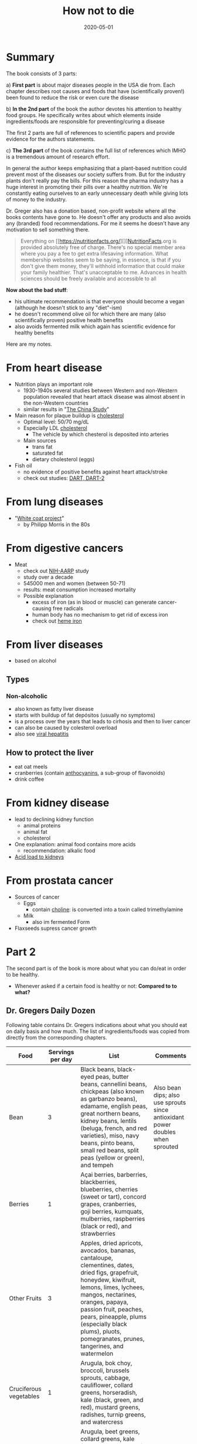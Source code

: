 :PROPERTIES:
:ID:       05d009e7-9902-4047-8632-1590841db8ba
:END:
#+title: How not to die
#+created: 20200727192241962
#+finished_month: 05
#+finished_year: 2020
#+genres: Nutrition Health
#+goodreads: https://www.goodreads.com/book/show/25663961-how-not-to-die?ac=1&from_search=true&qid=faaI5ID82h&rank=1
#+modified: 20210519131612637
#+revision: 0
#+filetags: :book:todo:
#+date:2020-05-01

* Summary
:PROPERTIES:
:CUSTOM_ID: summary
:END:
The book consists of 3 parts:

a) *First part* is about major diseases people in the USA die from. Each chapter describes root causes and foods that have (scientifically proven!) been found to reduce the risk or even cure the disease

b) *In the 2nd part* of the book the author devotes his attention to healthy food groups. He specifically writes about which elements inside ingredients/foods are responsible for preventing/curing a disease

The first 2 parts are full of references to scientific papers and provide evidence for the authors statements.

c) *The 3rd part* of the book contains the full list of references which IMHO is a tremendous amount of research effort.

In general the author keeps emphasizing that a plant-based nutrition could prevent most of the diseases our society suffers from. But for the industry plants don't really pay the bills. For this reason the pharma industry has a huge interest in promoting their pills over a healthy nutrition. We're constantly eating ourselves to an early unnecessary death while giving lots of money to the industry.

Dr. Greger also has a donation based, non-profit website where all the books contents have gone to. He doesn't offer any products and also avoids any (branded) food recommendations. For me it seems he doesn't have any motivation to sell something there.

#+begin_quote
Everything on [[https://nutritionfacts.org/][]][[#NutritionFacts][NutritionFacts]].org is provided absolutely
free of charge. There's no special member area where you pay a fee to get extra
lifesaving information. What membership websites seem to be saying, in essence,
is that if you don't give them money, they'll withhold information that could
make your family healthier. That's unacceptable to me. Advances in health
sciences should be freely available and accessible to all
#+end_quote

*Now about the bad stuff*:

- his ultimate recommendation is that everyone should become a vegan (although he doesn't stick to any "diet"-ism)
- he doesn't recommend olive oil for which there are many (also scientifically proven) positive health benefits
- also avoids fermented milk which again has scientific evidence for healthy benefits

Here are my notes.

* From heart disease
:PROPERTIES:
:CUSTOM_ID: from-heart-disease
:END:
- Nutrition plays an important role
  - 1930-1940s several studies between Western and non-Western population revealed that heart attack disease was almost absent in the non-Western countries
  - similar results in "[[https://www.goodreads.com/en/book/show/178788.The%5FChina%5FStudy][The China Study]]"
- Main reason for plaque buildup is [[/zk/cholesterol][cholesterol]]
  - Optimal level: 50/70 mg/dL
  - Especially LDL [[/zk/cholesterol][cholesterol]]
    - The vehicle by which chesterol is deposited into arteries
  - Main sources
    - trans fat
    - saturated fat
    - dietary cholesterol (eggs)
- Fish oil
  - no evidence of positive benefits against heart attack/stroke
  - check out studies: [[https://pubmed.ncbi.nlm.nih.gov/16456725/][DART, DART-2]]

* From lung diseases
:PROPERTIES:
:CUSTOM_ID: from-lung-diseases
:END:
- "[[https://tobaccotactics.org/wiki/influencing-science-funding-scientists/][White coat project]]"
  - by Philipp Morris in the 80s

* From digestive cancers
:PROPERTIES:
:CUSTOM_ID: from-digestive-cancers
:END:
- Meat
  - check out [[https://dietandhealth.cancer.gov/][NIH-AARP]] study
  - study over a decade
  - 545000 men and women (between 50-71)
  - results: meat consumption increased mortality
  - Possible explanation
    - excess of iron (as in blood or muscle) can generate cancer-causing free radicals
    - human body has no mechanism to get rid of excess iron
    - check out [[https://nutritionfacts.org/topics/heme-iron/][heme iron]]

* From liver diseases
:PROPERTIES:
:CUSTOM_ID: from-liver-diseases
:END:
- based on alcohol

** Types
:PROPERTIES:
:CUSTOM_ID: types
:END:
*** Non-alcoholic
:PROPERTIES:
:CUSTOM_ID: non-alcoholic
:END:
- also known as fatty liver disease
- starts with buildup of fat depósitos (usually no symptoms)
- is a process over the years that leads to cirhosis and then to liver cancer
- can also be caused by colesterol overload
- also see [[/zk/viral-hepatitis][viral hepatitis]]

** How to protect the liver
:PROPERTIES:
:CUSTOM_ID: how-to-protect-the-liver
:END:
- eat oat meels
- cranberries (contain [[https://www.nutraingredients.com/Article/2010/05/19/Cranberry-anthocyanins-show-low-levels-of-bioavailability-study][anthocyanins]], a sub-group of flavonoids)
- drink coffee

* From kidney disease
:PROPERTIES:
:CUSTOM_ID: from-kidney-disease
:END:
- lead to declining kidney function
  - animal proteins
  - animal fat
  - cholesterol
- One explanation: animal food contains more acids
  - recommendation: alkalic food
- [[https://nutritionfacts.org/video/protein-source-an-acid-test-for-kidney-function/][Acid load to kidneys]]

* From prostata cancer
:PROPERTIES:
:CUSTOM_ID: from-prostata-cancer
:END:
- Sources of cancer
  - Eggs
    - contain [[https://nutritionfacts.org/topics/choline/][choline]]: is converted into a toxin called trimethylamine
  - Milk
    - also im fermented Form
- Flaxseeds supress cancer growth

* Part 2
:PROPERTIES:
:CUSTOM_ID: part-2
:END:
The second part is of the book is more about what you can do/eat in order to be healthy.
- Whenever asked if a certain food is healthy or not: *Compared to to what?*

** Dr. Gregers Daily Dozen
:PROPERTIES:
:CUSTOM_ID: dr.-gregers-daily-dozen
:END:
Following table contains Dr. Gregers indications about what you should eat on daily basis and how much. The list of ingredients/foods was copied from directly from the corresponding chapters.

| Food                   | Servings per day                | List                                                                                                                                                                                                                                                                                                                                                                                                                     | Comments                                                                       |
|------------------------+---------------------------------+--------------------------------------------------------------------------------------------------------------------------------------------------------------------------------------------------------------------------------------------------------------------------------------------------------------------------------------------------------------------------------------------------------------------------+--------------------------------------------------------------------------------|
| Bean                   | 3                               | Black beans, black-eyed peas, butter beans, cannellini beans, chickpeas (also known as garbanzo beans), edamame, english peas, great northern beans, kidney beans, lentils (beluga, french, and red varieties), miso, navy beans, pinto beans, small red beans, split peas (yellow or green), and tempeh                                                                                                                 | Also bean dips; also use sprouts since antioxidant power doubles when sprouted |
| Berries                | 1                               | Açai berries, barberries, blackberries, blueberries, cherries (sweet or tart), concord grapes, cranberries, goji berries, kumquats, mulberries, raspberries (black or red), and strawberries                                                                                                                                                                                                                             |                                                                                |
| Other Fruits           | 3                               | Apples, dried apricots, avocados, bananas, cantaloupe, clementines, dates, dried figs, grapefruit, honeydew, kiwifruit, lemons, limes, lychees, mangos, nectarines, oranges, papaya, passion fruit, peaches, pears, pineapple, plums (especially black plums), pluots, pomegranates, prunes, tangerines, and watermelon                                                                                                  |                                                                                |
| Cruciferous vegetables | 1                               | Arugula, bok choy, broccoli, brussels sprouts, cabbage, cauliflower, collard greens, horseradish, kale (black, green, and red), mustard greens, radishes, turnip greens, and watercress                                                                                                                                                                                                                                  |                                                                                |
| Greens                 | 2                               | Arugula, beet greens, collard greens, kale (black, green, and red), mesclun mix (assorted young salad greens), mustard greens, sorrel, spinach, swiss chard, and turnip greens                                                                                                                                                                                                                                           |                                                                                |
| Other vegetables       | 2                               | Artichokes, asparagus, beets, bell peppers, carrots, corn, garlic, mushrooms (button, oyster, portobello, and shiitake), okra, onions, purple potatoes, pumpkin, sea vegetables (arame, dulse, and nori), snap peas, squash (delicata, summer, and spaghetti squash varieties), sweet potatoes/yams, tomatoes, and zucchini                                                                                              |                                                                                |
| Flaxseeds              | 1 teaspoon                      | Golden or brown                                                                                                                                                                                                                                                                                                                                                                                                          |                                                                                |
| Nuts & Seeds           | 1                               | Almonds, Brazil nuts, cashews, chia seeds, hazelnuts/filberts, hemp seeds, macadamia nuts, pecans, pistachios, pumpkin seeds, sesame seeds, sunflower seeds, and walnuts                                                                                                                                                                                                                                                 |                                                                                |
| Spices & Spices        | ¼ teaspoon of turmeric + others | Allspice, barberries, basil, bay leaves, cardamom, chili powder, cilantro, cinnamon, cloves, coriander, cumin, curry powder, dill, fenugreek, garlic, ginger, horseradish, lemongrass, marjoram, mustard powder, nutmeg, oregano, smoked paprika, parsley, pepper, peppermint, rosemary, saffron, sage, thyme, turmeric, and vanilla                                                                                     |                                                                                |
| Whole grains           | 3                               | Barley, brown rice, buckwheat, millet, oats, popcorn, quinoa, rye, teff, whole-wheat pasta, and wild rice                                                                                                                                                                                                                                                                                                                |                                                                                |
| Drinks                 | 5                               | Black tea, chai tea, vanilla chamomile tea, coffee, earl grey tea, green tea, hibiscus tea, hot chocolate, jasmine tea, lemon balm tea, matcha tea, almond blossom oolong tea, peppermint tea, rooibos tea, water, and white tea                                                                                                                                                                                         |                                                                                |
| Exercise               | 1                               | Bicycling, canoeing, dancing, dodgeball, downhill skiing, fencing, hiking, housework, ice-skating, in-line skating, juggling, jumping on a trampoline, paddle boating, playing Frisbee, roller-skating, shooting baskets, shoveling light snow, skateboarding, snorkeling, surfing, swimming recreationally, tennis (doubles), treading water, walking briskly (4 mph), water aerobics, waterskiing, yard work, and yoga |                                                                                |

*** Beans
:PROPERTIES:
:CUSTOM_ID: beans
:END:
- *every meal*
- use sprouts: [[/zk/antioxidants][antioxidant]] power doubles when sprouted

*** Berries
:PROPERTIES:
:CUSTOM_ID: berries
:END:
- the colors are the [[/zk/antioxidants][antioxidants]]
- choose colorful vegetables

*** Cruciferous vegetables
:PROPERTIES:
:CUSTOM_ID: cruciferous-vegetables
:END:
- horseradish (dt.: Meerrettich)
  - is the most concentrated
  - can be used in sauces

*** Greens
:PROPERTIES:
:CUSTOM_ID: greens
:END:
- the chlorophyll taken from greens can be activated by sun in the human body
- this regenerates a critical molecule called [[/zk/coq10][coenzyme q10]]
- add vinegar in your salads

* Quotes
:PROPERTIES:
:CUSTOM_ID: citations
:END:
** About sprouting                                                             :quote:
#+begin_quote
Sprouting to me is like gardening with steroids
#+end_quote

** Change food mindset                                                         :quote:
#+begin_quote
Instead of a big bowl of spaghetti with some veggies and lentils on top, I think
of a big bowl of vegetables with some pasta and lentils mixed in. Instead of a
big plate of brown rice with some stir-fried vegetables on top, I picture a meal
that''s some rice and beans in there too.
#+end_quote

** Is healthy food more expensive?                                             :quote:
#+begin_quote
Nowadays, we know better and can compare the cost of foods based on their
nutritional content. An average serving of vegetables may cost roughly four
times more than the average serving of junk food, but those veggies have been
calculated to average twenty-four times more nutrition. So on a
cost-per-nutrition basis, vegetables offer six times more nutrition per dollar
compared to highly processed foods. Meat costs about three times more than
vegetables yet yields sixteen times less nutrition based on an aggregate of
nutrients.4 Because meat is less nutritious and costs more, vegetables net you
forty-eight times more nutrition per dollar than meat.
#+end_quote
** On food education                                                           :quote:
#+begin_quote
Most deaths in the united states are preventable, and they are related to what
we eat. Our diet is the number-one cause of premature death and the number-one
cause of disability. Surely, diet must also be the number-one thing taught in
medical schools, right?
#+end_quote
